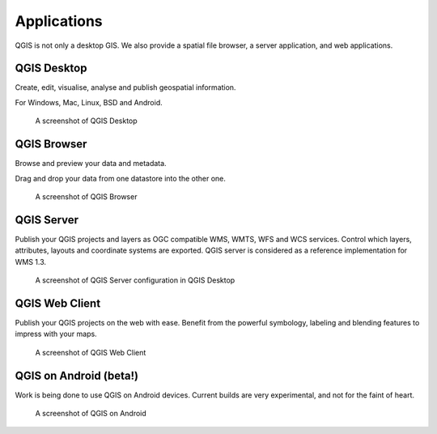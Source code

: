 Applications
============

QGIS is not only a desktop GIS. We also provide a spatial file browser, a server application, and web applications.

QGIS Desktop
------------

Create, edit, visualise, analyse and publish geospatial information.

For Windows, Mac, Linux, BSD and Android.

.. figure:: /static/site/about/images/qgisdesktopscreenshot.jpg
   :alt: QGIS Desktop

   A screenshot of QGIS Desktop


QGIS Browser
------------

Browse and preview your data and metadata.

Drag and drop your data from one datastore into the other one.

.. figure:: /static/site/about/images/qgisbrowserscreenshot.png
   :alt: QGIS Browser

   A screenshot of QGIS Browser


QGIS Server
-----------

Publish your QGIS projects and layers as OGC compatible WMS, WMTS, WFS and WCS
services. Control which layers, attributes, layouts and coordinate
systems are exported.
QGIS server is considered as a reference implementation for WMS 1.3.

.. figure:: /static/site/about/images/Certified_OGC_Compliant_Logo_Web.gif
   :alt: QGIS Server OGC cerfication badge


.. figure:: /static/site/about/images/qgisserverscreenshot.png
   :alt: QGIS Server

   A screenshot of QGIS Server configuration in QGIS Desktop

QGIS Web Client
---------------

Publish your QGIS projects on the web with ease. Benefit from the
powerful symbology, labeling and blending features to impress with your
maps.

.. figure:: /static/site/about/images/qgiswebclientscreenshot.png
   :alt: QGIS Web Client

   A screenshot of QGIS Web Client


QGIS on Android (beta!)
-----------------------

Work is being done to use QGIS on Android devices. Current builds are very
experimental, and not for the faint of heart.

.. figure:: /static/site/about/images/qgisandroidscreenshot.jpg
   :alt: QGIS Android

   A screenshot of QGIS on Android



